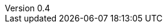 ////
Copyright (c) 2017 NumberFour AG.
All rights reserved. This program and the accompanying materials
are made available under the terms of the Eclipse Public License v1.0
which accompanies this distribution, and is available at
http://www.eclipse.org/legal/epl-v10.html

Contributors:
  NumberFour AG - Initial API and implementation
////

// ======================= AsciiSpec Processor Configuration =======================
// Inline Task Macro Config
// See https://github.com/NumberFour/asciispec/blob/master/docs/custom-processors/inline-task-macro for details.

// Path to Bib File (usually in same folder as index.adoc)
:bib-file: n4jsdesign.bib

// =================== Builtin AsciiDoctor Document Attributes ================= //
// For more info, see http://asciidoctor.org/docs/user-manual/#builtin-attributes

// Header and Footer info //
:docinfodir: headers
:docinfo1:

// Stylesheet settings //
:stylesdir: styles
:stylesheet: spec.min.css

// Syntax Highlighting //
:!source-highlighter:

// General / Document layout etc. //
:toc: left
:toclevels: 5
:doctype: book

// Numbered section titles with auto-generated anchors
:sectnumlevels: 5
:sectnums:
:sectanchors:
:idseparator: -

// Creates a clickable (and copyable) link beside section titles
:sectlinks:

// Link to css instead of embedding
:linkcss:

// Allows for UI macros, see http://asciidoctor.org/docs/user-manual/#user-interface-macros
:experimental: true

// =================== Project-Specific Attributes ================= //

:revnumber: 0.4

// ======================= Image Resizing Variables ================= //
// Ifdefs below set image attributes based on backend - usage example:
// image:logo.png[{small}]

ifdef::backend-html5[]
:full-width: width='100%'
:medium-width: width='75%'
:medium-center: align=center,width='75%'
:half-center: align=center,width='50%'
:half-right: float=right,align=right,width='60%'
:half-width: width='50%'
:small: width='25%'
:small-center: width='25%',align=center
:thumbnail: width='60'
endif::[]

ifdef::backend-docbook5[]
:full-width: scaledwidth='100%'
:medium-width: scaledwidth='75%'
:medium-center: align=center,scaledwidth='75%'
:half-width: scaledwidth='50%'
:half-right: float=right,align=right,scaledwidth='50%'
:half-center: align=center,scaledwidth='50%'
:small: scaledwidth='25%'
:small-center: scaledwidth='25%',align=center
:thumbnail: width='20mm'
endif::[]
